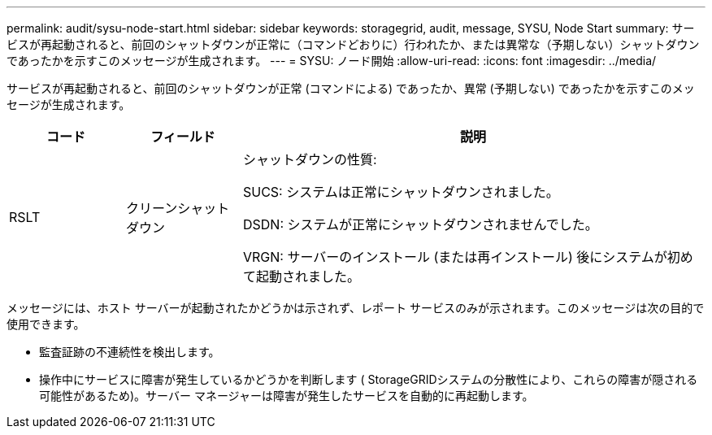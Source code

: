 ---
permalink: audit/sysu-node-start.html 
sidebar: sidebar 
keywords: storagegrid, audit, message, SYSU, Node Start 
summary: サービスが再起動されると、前回のシャットダウンが正常に（コマンドどおりに）行われたか、または異常な（予期しない）シャットダウンであったかを示すこのメッセージが生成されます。 
---
= SYSU: ノード開始
:allow-uri-read: 
:icons: font
:imagesdir: ../media/


[role="lead"]
サービスが再起動されると、前回のシャットダウンが正常 (コマンドによる) であったか、異常 (予期しない) であったかを示すこのメッセージが生成されます。

[cols="1a,1a,4a"]
|===
| コード | フィールド | 説明 


 a| 
RSLT
 a| 
クリーンシャットダウン
 a| 
シャットダウンの性質:

SUCS: システムは正常にシャットダウンされました。

DSDN: システムが正常にシャットダウンされませんでした。

VRGN: サーバーのインストール (または再インストール) 後にシステムが初めて起動されました。

|===
メッセージには、ホスト サーバーが起動されたかどうかは示されず、レポート サービスのみが示されます。このメッセージは次の目的で使用できます。

* 監査証跡の不連続性を検出します。
* 操作中にサービスに障害が発生しているかどうかを判断します ( StorageGRIDシステムの分散性により、これらの障害が隠される可能性があるため)。サーバー マネージャーは障害が発生したサービスを自動的に再起動します。


